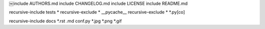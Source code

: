 ￼include AUTHORS.md
include CHANGELOG.md
include LICENSE
include README.md

recursive-include tests *
recursive-exclude * __pycache__
recursive-exclude * *.py[co]

recursive-include docs *.rst .md conf.py *.jpg *.png *.gif